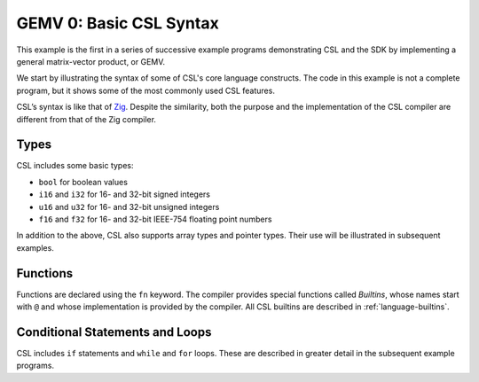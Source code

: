 
GEMV 0: Basic CSL Syntax
========================

This example is the first in a series of successive example programs
demonstrating CSL and the SDK by implementing a general matrix-vector product,
or GEMV.

We start by illustrating the syntax of some of CSL's core language constructs.
The code in this example is not a complete program, but it shows
some of the most commonly used CSL features.

CSL’s syntax is like that of `Zig <https://ziglang.org>`_.
Despite the similarity, both the purpose and the implementation of the CSL
compiler are different from that of the Zig compiler.

Types
-----

CSL includes some basic types:


* ``bool`` for boolean values
* ``i16`` and ``i32`` for 16- and 32-bit signed integers
* ``u16`` and ``u32`` for 16- and 32-bit unsigned integers
* ``f16`` and ``f32`` for 16- and 32-bit IEEE-754 floating point numbers

In addition to the above, CSL also supports array types and pointer types.
Their use will be illustrated in subsequent examples.

Functions
---------

Functions are declared using the ``fn`` keyword.  The compiler provides special
functions called *Builtins*, whose names start with ``@`` and whose
implementation is provided by the compiler.  All CSL builtins are described in
:ref:`language-builtins`.

Conditional Statements and Loops
--------------------------------

CSL includes ``if`` statements and ``while`` and ``for`` loops.
These are described in greater detail in the subsequent example programs.
